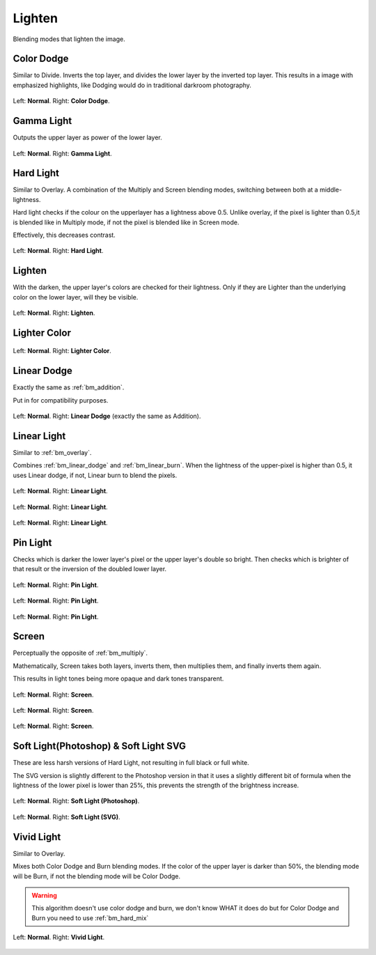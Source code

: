 .. _bm_cat_lighten:

Lighten
-------

Blending modes that lighten the image.

.. _bm_color_dodge:

Color Dodge
~~~~~~~~~~~

Similar to Divide.
Inverts the top layer, and divides the lower layer by the inverted top layer.
This results in a image with emphasized highlights, like Dodging would do in traditional darkroom photography.

.. figure:: /images/blending_modes/Blending_modes_Color_Dodge_Sample_image_with_dots.png
   :align: center

   Left: **Normal**. Right: **Color Dodge**.

.. _bm_gamma_light:

Gamma Light
~~~~~~~~~~~

Outputs the upper layer as power of the lower layer.

.. figure:: /images/blending_modes/Blending_modes_Gamma_Light_Sample_image_with_dots.png
   :align: center

   Left: **Normal**. Right: **Gamma Light**.

.. _bm_hard_light:

Hard Light
~~~~~~~~~~

Similar to Overlay.
A combination of the Multiply and Screen blending modes, switching between both at a middle-lightness.

Hard light checks if the colour on the upperlayer has a lightness above 0.5. Unlike overlay, if the pixel is lighter than 0.5,it is blended like in Multiply mode, if not the pixel is blended like in Screen mode.

Effectively, this decreases contrast.

.. figure:: /images/blending_modes/Blending_modes_Hard_Light_Sample_image_with_dots.png
   :align: center

   Left: **Normal**. Right: **Hard Light**.

.. _bm_lighten:

Lighten
~~~~~~~

With the darken, the upper layer's colors are checked for their lightness. Only if they are Lighter than the underlying color on the lower layer, will they be visible.

.. figure:: /images/blending_modes/Blending_modes_Lighten_Sample_image_with_dots.png
   :align: center

   Left: **Normal**. Right: **Lighten**.

.. _bm_lighter_color:

Lighter Color
~~~~~~~~~~~~~

.. figure:: /images/blending_modes/Blending_modes_Lighter_Color_Sample_image_with_dots.png
   :align: center

   Left: **Normal**. Right: **Lighter Color**.


.. _bm_linear_dodge:

Linear Dodge
~~~~~~~~~~~~

Exactly the same as :ref:`bm_addition`.

Put in for compatibility purposes.

.. figure:: /images/blending_modes/Blending_modes_Linear_Dodge_Sample_image_with_dots.png
   :align: center

   Left: **Normal**. Right: **Linear Dodge** (exactly the same as Addition).

.. _bm_linear_light:

Linear Light
~~~~~~~~~~~~

Similar to :ref:`bm_overlay`.

Combines :ref:`bm_linear_dodge` and :ref:`bm_linear_burn`. When the lightness of the upper-pixel is higher than 0.5, it uses Linear dodge, if not, Linear burn to blend the pixels.

.. figure:: /images/blending_modes/Blending_modes_Linear_Light_Gray_0.4_and_Gray_0.5.png
   :align: center

   Left: **Normal**. Right: **Linear Light**.

.. figure:: /images/blending_modes/Blending_modes_Linear_Light_Light_blue_and_Orange.png
   :align: center

   Left: **Normal**. Right: **Linear Light**.

.. figure:: /images/blending_modes/Blending_modes_Linear_Light_Sample_image_with_dots.png
   :align: center

   Left: **Normal**. Right: **Linear Light**.

.. _bm_pin_light:

Pin Light
~~~~~~~~~

Checks which is darker the lower layer's pixel or the upper layer's double so bright.
Then checks which is brighter of that result or the inversion of the doubled lower layer.

.. figure:: /images/blending_modes/Blending_modes_Pin_Light_Gray_0.4_and_Gray_0.5.png
   :align: center

   Left: **Normal**. Right: **Pin Light**.

.. figure:: /images/blending_modes/Blending_modes_Pin_Light_Light_blue_and_Orange.png
   :align: center

   Left: **Normal**. Right: **Pin Light**.

.. figure:: /images/blending_modes/Blending_modes_Pin_Light_Sample_image_with_dots.png
   :align: center

   Left: **Normal**. Right: **Pin Light**.

.. _bm_screen:

Screen
~~~~~~

Perceptually the opposite of :ref:`bm_multiply`.

Mathematically, Screen takes both layers, inverts them, then multiplies them, and finally inverts them again.

This results in light tones being more opaque and dark tones transparent.

.. figure:: /images/blending_modes/Blending_modes_Screen_Gray_0.4_and_Gray_0.5.png
   :align: center

   Left: **Normal**. Right: **Screen**.

.. figure:: /images/blending_modes/Blending_modes_Screen_Light_blue_and_Orange.png
   :align: center

   Left: **Normal**. Right: **Screen**.

.. figure:: /images/blending_modes/Blending_modes_Screen_Sample_image_with_dots.png
   :align: center

   Left: **Normal**. Right: **Screen**.

.. _bm_soft_light:

Soft Light(Photoshop) & Soft Light SVG
~~~~~~~~~~~~~~~~~~~~~~~~~~~~~~~~~~~~~~

These are less harsh versions of Hard Light, not resulting in full black or full white.

The SVG version is slightly different to the Photoshop version in that it uses a slightly different bit of formula when the lightness of the lower pixel is lower than 25%, this prevents the strength of the brightness increase.

.. figure:: /images/blending_modes/Blending_modes_Soft_Light_Photoshop_Sample_image_with_dots.png
   :align: center

   Left: **Normal**. Right: **Soft Light (Photoshop)**.


.. figure:: /images/blending_modes/Blending_modes_Soft_Light_SVG_Sample_image_with_dots.png
   :align: center

   Left: **Normal**. Right: **Soft Light (SVG)**.

.. _bm_vivid_light:

Vivid Light
~~~~~~~~~~~

Similar to Overlay.

Mixes both Color Dodge and Burn blending modes. If the color of the upper layer is darker than 50%, the blending mode will be Burn, if not the blending mode will be Color Dodge.

.. warning::

    This algorithm doesn't use color dodge and burn, we don't know WHAT it does do but for Color Dodge and Burn you need to use :ref:`bm_hard_mix`

.. figure:: /images/blending_modes/Blending_modes_Vivid_Light_Sample_image_with_dots.png
   :align: center

   Left: **Normal**. Right: **Vivid Light**.

